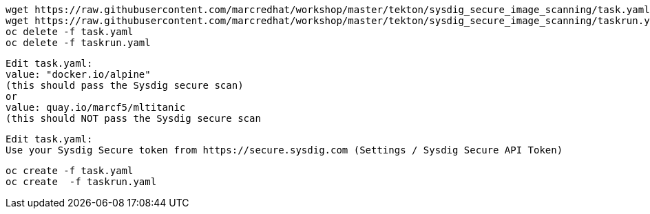 
----
wget https://raw.githubusercontent.com/marcredhat/workshop/master/tekton/sysdig_secure_image_scanning/task.yaml
wget https://raw.githubusercontent.com/marcredhat/workshop/master/tekton/sysdig_secure_image_scanning/taskrun.yaml
oc delete -f task.yaml
oc delete -f taskrun.yaml
----


----
Edit task.yaml: 
value: "docker.io/alpine" 
(this should pass the Sysdig secure scan)
or
value: quay.io/marcf5/mltitanic 
(this should NOT pass the Sysdig secure scan
----

----
Edit task.yaml: 
Use your Sysdig Secure token from https://secure.sysdig.com (Settings / Sysdig Secure API Token)
----


----
oc create -f task.yaml
oc create  -f taskrun.yaml
----


